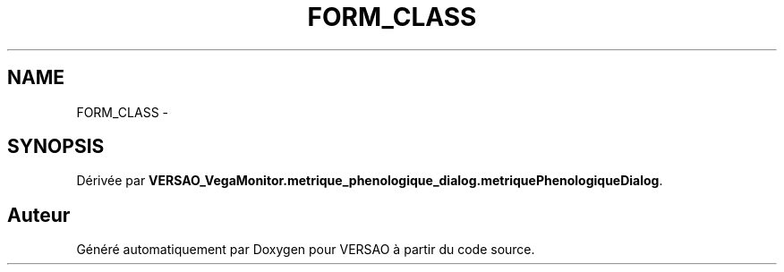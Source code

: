 .TH "FORM_CLASS" 3 "Mercredi 3 Août 2016" "VERSAO" \" -*- nroff -*-
.ad l
.nh
.SH NAME
FORM_CLASS \- 
.SH SYNOPSIS
.br
.PP
.PP
Dérivée par \fBVERSAO_VegaMonitor\&.metrique_phenologique_dialog\&.metriquePhenologiqueDialog\fP\&.

.SH "Auteur"
.PP 
Généré automatiquement par Doxygen pour VERSAO à partir du code source\&.
